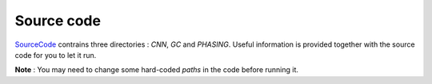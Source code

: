 --------------
Source code
--------------
SourceCode_ contrains three directories : *CNN*, *GC* and *PHASING*.
Useful information is provided together with the source code for you to let it run.

**Note** : You may need to change some hard-coded *paths* in the code before running it.


.. _SourceCode: http://liulab.csrc.ac.cn/dokuwiki/lib/exe/fetch.php?media=pr772_source_code.zip